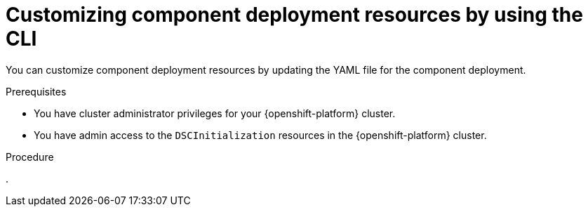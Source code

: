 :_module-type: PROCEDURE

[id="customizing-component-deployment-resources-using-cli_{context}"]
= Customizing component deployment resources by using the CLI

[role='_abstract']
You can customize component deployment resources by updating the YAML file for the component deployment.

.Prerequisites
* You have cluster administrator privileges for your {openshift-platform} cluster.
* You have admin access to the `DSCInitialization` resources in the {openshift-platform} cluster.

.Procedure
.

.Verification

//[role='_additional-resources']
//.Additional resources